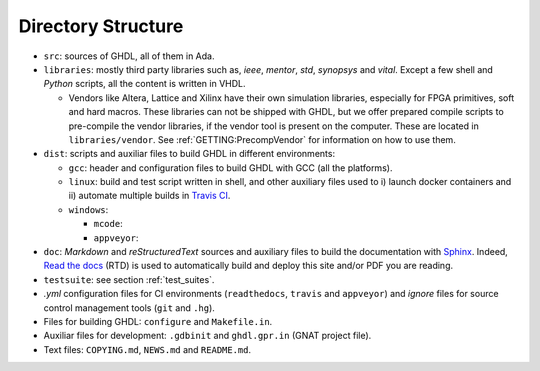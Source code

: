 .. _BUILD:dir_structure:

Directory Structure
###################

* ``src``: sources of GHDL, all of them in Ada.

* ``libraries``: mostly third party libraries such as, `ieee`, `mentor`,
  `std`, `synopsys` and `vital`. Except a few shell and `Python` scripts, all
  the content is written in VHDL.

  * Vendors like Altera, Lattice and Xilinx have their own simulation libraries,
    especially for FPGA primitives, soft and hard macros. These libraries can
    not be shipped with GHDL, but we offer prepared compile scripts to
    pre-compile the vendor libraries, if the vendor tool is present on the
    computer. These are located in ``libraries/vendor``.
    See :ref:`GETTING:PrecompVendor` for information on how to
    use them.

* ``dist``: scripts and auxiliar files to build GHDL in different
  environments:

  * ``gcc``: header and configuration files to build GHDL with GCC (all the
    platforms).
  * ``linux``: build and test script written in shell, and other auxiliary
    files used to i) launch docker containers and ii) automate multiple builds
    in `Travis CI <https://travis-ci.org/>`_.

  * ``windows``:

    * ``mcode``:
    * ``appveyor``:

* ``doc``: `Markdown` and `reStructuredText` sources and auxiliary files to
  build the documentation with `Sphinx <http://www.sphinx-doc.org>`_. Indeed,
  `Read the docs <http://readthedocs.org>`_ (RTD) is used to automatically build
  and deploy this site and/or PDF you are reading.

* ``testsuite``: see section :ref:`test_suites`.

* `.yml` configuration files for CI environments (``readthedocs``,
  ``travis`` and ``appveyor``) and `ignore` files for source control
  management tools (``git`` and ``.hg``).

* Files for building GHDL: ``configure`` and ``Makefile.in``.

* Auxiliar files for development: ``.gdbinit`` and ``ghdl.gpr.in``
  (GNAT project file).

* Text files: ``COPYING.md``, ``NEWS.md`` and ``README.md``.
